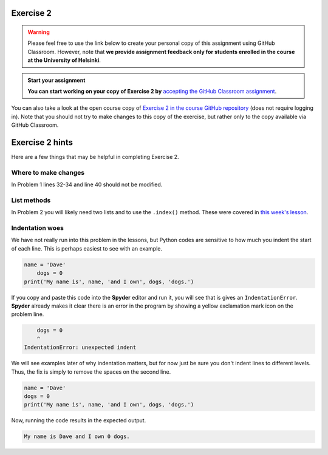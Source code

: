Exercise 2
==========

.. warning::

    Please feel free to use the link below to create your personal copy of this assignment using GitHub Classroom.
    However, note that **we provide assignment feedback only for students enrolled in the course at the University of Helsinki**.

.. admonition:: Start your assignment

    **You can start working on your copy of Exercise 2 by** `accepting the GitHub Classroom assignment <https://classroom.github.com/a/AgzvDCtR>`__.

You can also take a look at the open course copy of `Exercise 2 in the course GitHub repository <https://github.com/Geo-Python-2017/Exercise-2>`__ (does not require logging in).
Note that you should not try to make changes to this copy of the exercise, but rather only to the copy available via GitHub Classroom.

Exercise 2 hints
================

Here are a few things that may be helpful in completing Exercise 2.

Where to make changes
---------------------

In Problem 1 lines 32-34 and line 40 should not be modified.

List methods
------------

In Problem 2 you will likely need two lists and to use the ``.index()`` method.
These were covered in `this week's lesson <python-basic-elements.html#the-concept-of-objects>`__.

Indentation woes
----------------

We have not really run into this problem in the lessons, but Python codes are sensitive to how much you indent the start of each line.
This is perhaps easiest to see with an example.

.. code:: python

    name = 'Dave'
        dogs = 0
    print('My name is', name, 'and I own', dogs, 'dogs.')

If you copy and paste this code into the **Spyder** editor and run it, you will see that is gives an ``IndentationError``.
**Spyder** already makes it clear there is an error in the program by showing a yellow exclamation mark icon on the problem line.

.. code:: python

        dogs = 0
        ^
    IndentationError: unexpected indent

We will see examples later of why indentation matters, but for now just be sure you don't indent lines to different levels.
Thus, the fix is simply to remove the spaces on the second line.

.. code:: python

    name = 'Dave'
    dogs = 0
    print('My name is', name, 'and I own', dogs, 'dogs.')

Now, running the code results in the expected output.

.. code:: python

    My name is Dave and I own 0 dogs.
